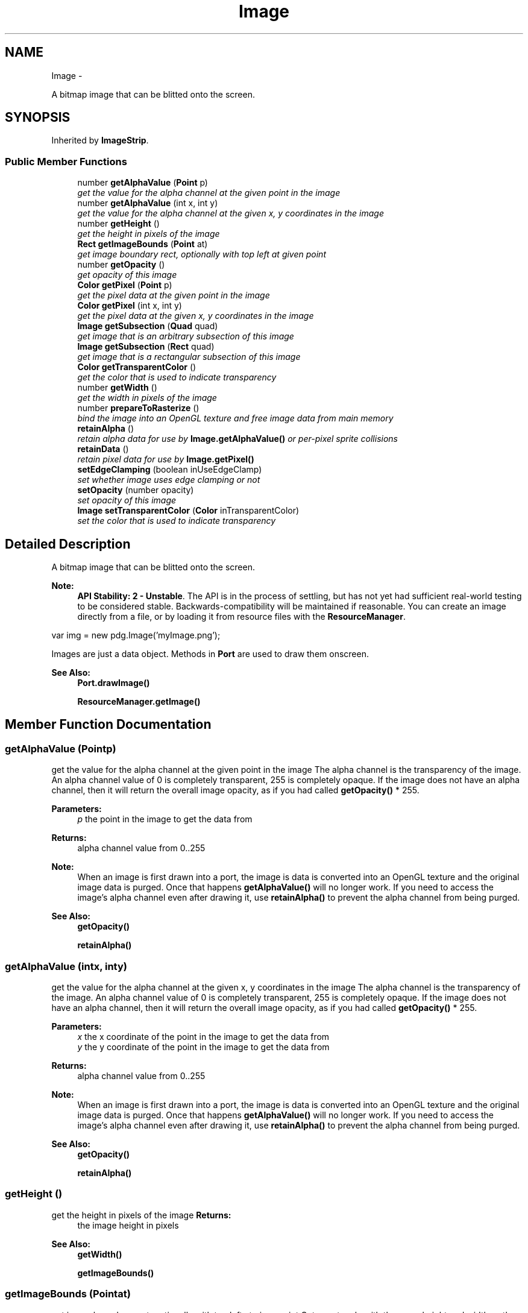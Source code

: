 .TH "Image" 3 "Mon Oct 26 2015" "Version v0.9.5" "Pixel Dust Game Engine" \" -*- nroff -*-
.ad l
.nh
.SH NAME
Image \- 
.PP
A bitmap image that can be blitted onto the screen\&.  

.SH SYNOPSIS
.br
.PP
.PP
Inherited by \fBImageStrip\fP\&.
.SS "Public Member Functions"

.in +1c
.ti -1c
.RI "number \fBgetAlphaValue\fP (\fBPoint\fP p)"
.br
.RI "\fIget the value for the alpha channel at the given point in the image \fP"
.ti -1c
.RI "number \fBgetAlphaValue\fP (int x, int y)"
.br
.RI "\fIget the value for the alpha channel at the given x, y coordinates in the image \fP"
.ti -1c
.RI "number \fBgetHeight\fP ()"
.br
.RI "\fIget the height in pixels of the image \fP"
.ti -1c
.RI "\fBRect\fP \fBgetImageBounds\fP (\fBPoint\fP at)"
.br
.RI "\fIget image boundary rect, optionally with top left at given point \fP"
.ti -1c
.RI "number \fBgetOpacity\fP ()"
.br
.RI "\fIget opacity of this image \fP"
.ti -1c
.RI "\fBColor\fP \fBgetPixel\fP (\fBPoint\fP p)"
.br
.RI "\fIget the pixel data at the given point in the image \fP"
.ti -1c
.RI "\fBColor\fP \fBgetPixel\fP (int x, int y)"
.br
.RI "\fIget the pixel data at the given x, y coordinates in the image \fP"
.ti -1c
.RI "\fBImage\fP \fBgetSubsection\fP (\fBQuad\fP quad)"
.br
.RI "\fIget image that is an arbitrary subsection of this image \fP"
.ti -1c
.RI "\fBImage\fP \fBgetSubsection\fP (\fBRect\fP quad)"
.br
.RI "\fIget image that is a rectangular subsection of this image \fP"
.ti -1c
.RI "\fBColor\fP \fBgetTransparentColor\fP ()"
.br
.RI "\fIget the color that is used to indicate transparency \fP"
.ti -1c
.RI "number \fBgetWidth\fP ()"
.br
.RI "\fIget the width in pixels of the image \fP"
.ti -1c
.RI "number \fBprepareToRasterize\fP ()"
.br
.RI "\fIbind the image into an OpenGL texture and free image data from main memory \fP"
.ti -1c
.RI "\fBretainAlpha\fP ()"
.br
.RI "\fIretain alpha data for use by \fBImage\&.getAlphaValue()\fP or per-pixel sprite collisions \fP"
.ti -1c
.RI "\fBretainData\fP ()"
.br
.RI "\fIretain pixel data for use by \fBImage\&.getPixel()\fP \fP"
.ti -1c
.RI "\fBsetEdgeClamping\fP (boolean inUseEdgeClamp)"
.br
.RI "\fIset whether image uses edge clamping or not \fP"
.ti -1c
.RI "\fBsetOpacity\fP (number opacity)"
.br
.RI "\fIset opacity of this image \fP"
.ti -1c
.RI "\fBImage\fP \fBsetTransparentColor\fP (\fBColor\fP inTransparentColor)"
.br
.RI "\fIset the color that is used to indicate transparency \fP"
.in -1c
.SH "Detailed Description"
.PP 
A bitmap image that can be blitted onto the screen\&. 

\fBNote:\fP
.RS 4
\fBAPI Stability: 2 - Unstable\fP\&. The API is in the process of settling, but has not yet had sufficient real-world testing to be considered stable\&. Backwards-compatibility will be maintained if reasonable\&. You can create an image directly from a file, or by loading it from resource files with the \fBResourceManager\fP\&.
.RE
.PP
.PP
.nf
var img = new pdg\&.Image('myImage\&.png');
.fi
.PP
.PP
Images are just a data object\&. Methods in \fBPort\fP are used to draw them onscreen\&.
.PP
\fBSee Also:\fP
.RS 4
\fBPort\&.drawImage()\fP 
.PP
\fBResourceManager\&.getImage()\fP 
.RE
.PP

.SH "Member Function Documentation"
.PP 
.SS "getAlphaValue (\fBPoint\fPp)"

.PP
get the value for the alpha channel at the given point in the image The alpha channel is the transparency of the image\&. An alpha channel value of 0 is completely transparent, 255 is completely opaque\&. If the image does not have an alpha channel, then it will return the overall image opacity, as if you had called \fBgetOpacity()\fP * 255\&.
.PP
\fBParameters:\fP
.RS 4
\fIp\fP the point in the image to get the data from 
.RE
.PP
\fBReturns:\fP
.RS 4
alpha channel value from 0\&.\&.255
.RE
.PP
\fBNote:\fP
.RS 4
When an image is first drawn into a port, the image is data is converted into an OpenGL texture and the original image data is purged\&. Once that happens \fBgetAlphaValue()\fP will no longer work\&. If you need to access the image's alpha channel even after drawing it, use \fBretainAlpha()\fP to prevent the alpha channel from being purged\&.
.RE
.PP
\fBSee Also:\fP
.RS 4
\fBgetOpacity()\fP 
.PP
\fBretainAlpha()\fP 
.RE
.PP

.SS "getAlphaValue (intx, inty)"

.PP
get the value for the alpha channel at the given x, y coordinates in the image The alpha channel is the transparency of the image\&. An alpha channel value of 0 is completely transparent, 255 is completely opaque\&. If the image does not have an alpha channel, then it will return the overall image opacity, as if you had called \fBgetOpacity()\fP * 255\&.
.PP
\fBParameters:\fP
.RS 4
\fIx\fP the x coordinate of the point in the image to get the data from 
.br
\fIy\fP the y coordinate of the point in the image to get the data from 
.RE
.PP
\fBReturns:\fP
.RS 4
alpha channel value from 0\&.\&.255
.RE
.PP
\fBNote:\fP
.RS 4
When an image is first drawn into a port, the image is data is converted into an OpenGL texture and the original image data is purged\&. Once that happens \fBgetAlphaValue()\fP will no longer work\&. If you need to access the image's alpha channel even after drawing it, use \fBretainAlpha()\fP to prevent the alpha channel from being purged\&.
.RE
.PP
\fBSee Also:\fP
.RS 4
\fBgetOpacity()\fP 
.PP
\fBretainAlpha()\fP 
.RE
.PP

.SS "getHeight ()"

.PP
get the height in pixels of the image \fBReturns:\fP
.RS 4
the image height in pixels
.RE
.PP
\fBSee Also:\fP
.RS 4
\fBgetWidth()\fP 
.PP
\fBgetImageBounds()\fP 
.RE
.PP

.SS "getImageBounds (\fBPoint\fPat)"

.PP
get image boundary rect, optionally with top left at given point Get a rectangle with the same height and width as the image\&. The location of the rectangle will either be with the top left at (0,0); or optionally at the point passed in, usually the point at which the image is located in some screen or view coordinate system\&.
.PP
\fBParameters:\fP
.RS 4
\fIat\fP make the top left of the boundary rect be located at this point\&. If at is not passed in, the top left will be at (0,0) 
.RE
.PP
\fBReturns:\fP
.RS 4
the bounds rectangle for the image, with top left at (0,0) at at the (at\&.x, at\&.y) if at was passed in 
.RE
.PP
\fBSee Also:\fP
.RS 4
\fBgetHeight()\fP 
.PP
\fBgetWidth()\fP 
.RE
.PP

.SS "getOpacity ()"

.PP
get opacity of this image 0\&.0 - completely transparent to 1\&.0 - completely solid
.PP
\fBReturns:\fP
.RS 4
the opacity (0\&.0 \&.\&. 1\&.0)
.RE
.PP
\fBSee Also:\fP
.RS 4
\fBsetOpacity()\fP 
.RE
.PP

.SS "getPixel (\fBPoint\fPp)"

.PP
get the pixel data at the given point in the image The pixel data will be returned as an RGB \fBColor\fP, including the alpha channel if there is one\&.
.PP
\fBParameters:\fP
.RS 4
\fIp\fP the point in the image to get the data from 
.RE
.PP
\fBReturns:\fP
.RS 4
a \fBColor\fP object with red, green, blue and alpha values
.RE
.PP
\fBNote:\fP
.RS 4
When an image is first drawn into a port, the image is data is converted into an OpenGL texture and the original image data is purged\&. Once that happens \fBgetPixel()\fP will no longer work\&. If you need to access the image's pixel data even after drawing it, use \fBretainData()\fP to prevent the pixel data from being purged\&.
.RE
.PP
\fBSee Also:\fP
.RS 4
\fBgetOpacity()\fP 
.PP
\fBretainData()\fP 
.RE
.PP

.SS "getPixel (intx, inty)"

.PP
get the pixel data at the given x, y coordinates in the image The pixel data will be returned as an RGB \fBColor\fP, including the alpha channel if there is one\&.
.PP
\fBParameters:\fP
.RS 4
\fIx\fP the x coordinate of the point in the image to get the data from 
.br
\fIy\fP the y coordinate of the point in the image to get the data from 
.RE
.PP
\fBReturns:\fP
.RS 4
a \fBColor\fP object with red, green, blue and alpha values
.RE
.PP
\fBNote:\fP
.RS 4
When an image is first drawn into a port, the image is data is converted into an OpenGL texture and the original image data is purged\&. Once that happens \fBgetPixel()\fP will no longer work\&. If you need to access the image's pixel data even after drawing it, use \fBretainData()\fP to prevent the pixel data from being purged\&.
.RE
.PP
\fBSee Also:\fP
.RS 4
\fBgetOpacity()\fP 
.PP
\fBretainData()\fP 
.RE
.PP

.SS "getSubsection (\fBQuad\fPquad)"

.PP
get image that is an arbitrary subsection of this image \fBReturns:\fP
.RS 4
a new \fBImage\fP object with the sub image
.RE
.PP
\fBNote:\fP
.RS 4
this is done by referencing the original, the storage space is not duplicated
.RE
.PP
\fBParameters:\fP
.RS 4
\fIquad\fP the sub-region desired 
.RE
.PP

.SS "getSubsection (\fBRect\fPquad)"

.PP
get image that is a rectangular subsection of this image \fBReturns:\fP
.RS 4
a new \fBImage\fP object with the sub image
.RE
.PP
\fBNote:\fP
.RS 4
this is done by referencing the original, the storage space is not duplicated
.RE
.PP
\fBParameters:\fP
.RS 4
\fIquad\fP the rectangular sub-region desired 
.RE
.PP

.SS "getTransparentColor ()"

.PP
get the color that is used to indicate transparency In many cases an image with a single color that is marked as transparent is more space efficient than an entire alpha channel, since you can use RGB instead of RGBA colors (24 rather than 32 bits per pixel)\&.
.PP
\fBReturns:\fP
.RS 4
\fBColor\fP that is treated as transparent 
.RE
.PP
\fBSee Also:\fP
.RS 4
\fBsetTransparentColor()\fP 
.RE
.PP

.SS "getWidth ()"

.PP
get the width in pixels of the image \fBReturns:\fP
.RS 4
the image width in pixels
.RE
.PP
\fBSee Also:\fP
.RS 4
\fBgetHeight()\fP 
.RE
.PP

.SS "prepareToRasterize ()"

.PP
bind the image into an OpenGL texture and free image data from main memory You usually won't need to do this explicitly, it is done automatically the first time an image is drawn\&. This is here to allow you to convert images ahead of time if needed to prevent frame rate hits from conversion while drawing\&.
.PP
\fBSee Also:\fP
.RS 4
\fBretainAlpha()\fP 
.PP
\fBretainData()\fP 
.RE
.PP

.SS "retainAlpha ()"

.PP
retain alpha data for use by \fBImage\&.getAlphaValue()\fP or per-pixel sprite collisions Unless retainAlpha is called before the image is converted to an OpenGL texture (ie: the first time it is drawn onscreen), the image alpha channel data will be removed from main memory as soon as it is converted to an OpenGL texture, and \fBgetAlphaValue()\fP cannot be used to inspect the contents of the image\&. Per pixel-sprite collisions won't work either\&.
.PP
\fBSee Also:\fP
.RS 4
\fBgetAlphaValue()\fP 
.RE
.PP

.SS "retainData ()"

.PP
retain pixel data for use by \fBImage\&.getPixel()\fP Unless retainData is called before the image is converted to an OpenGL texture (ie: the first time it is drawn onscreen), the image data will be removed from main memory as soon as it is converted to an OpenGL texture, and \fBgetPixel()\fP cannot be used to inspect the contents of the image\&.
.PP
\fBSee Also:\fP
.RS 4
\fBgetPixel()\fP 
.RE
.PP

.SS "setEdgeClamping (booleaninUseEdgeClamp)"

.PP
set whether image uses edge clamping or not Edge Clamping is useful for applications where you want a single copy of the texture to appear on a large surface\&. It makes the edges on a large surface align more cleanly with the edges of the image\&. You should turn off edge clamping with images you intend to use as repeating textures, such as with calls to \fBPort\&.drawTexture()\fP or \fBPort\&.drawTexturedSphere()\fP\&.
.PP
\fBFig\&. 1: Edge Clamping Off vs Edge Clamping On\fP
.PP
.PP
In the example above you can see faint diagonal white lines on the left hand image (no edge clamping)\&. Those lines are not present in the right hand image after edge clamping is turned on\&.
.PP
\fBParameters:\fP
.RS 4
\fIinUseEdgeClamp\fP true to use it, false to not
.RE
.PP
\fBNote:\fP
.RS 4
Edge Clamping is on by default for images, so you shouldn't need to change this setting in most cases\&.
.RE
.PP
.PP
\fBSee Also:\fP
.RS 4
\fBPort\&.drawTexture()\fP 
.PP
\fBPort\&.drawTexturedSphere()\fP 
.RE
.PP

.SS "setOpacity (numberopacity)"

.PP
set opacity of this image Opacity can be used on an \fBImage\fP regardless of whether it has an alpha channel or not\&. In images with an alpha channel, the transparency of any given pixel is that pixel's alpha channel value * the image opacity (0\&.0 \&.\&. 1\&.0)\&.
.PP
\fBParameters:\fP
.RS 4
\fIopacity\fP the desired opacity as range from either (0-255) or (0\&.0 to 1\&.0)\&. 0 is completely transparent, 1\&.0 or 255 is completely solid\&.
.RE
.PP
\fBSee Also:\fP
.RS 4
\fBgetOpacity()\fP 
.RE
.PP

.SS "setTransparentColor (\fBColor\fPinTransparentColor)"

.PP
set the color that is used to indicate transparency In many cases an image with a single color that is marked as transparent is more space efficient than an entire alpha channel, since you can use RGB instead of RGBA colors (24 rather than 32 bits per pixel)\&.
.PP
\fBParameters:\fP
.RS 4
\fIinTransparentColor\fP a color object with red, green and blue value that indicates what RGB value should be treated as transparent
.RE
.PP
\fBSee Also:\fP
.RS 4
\fBgetTransparentColor()\fP 
.RE
.PP


.SH "Author"
.PP 
Generated automatically by Doxygen for Pixel Dust Game Engine from the source code\&.
